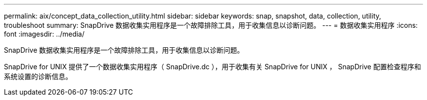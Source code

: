 ---
permalink: aix/concept_data_collection_utility.html 
sidebar: sidebar 
keywords: snap, snapshot, data, collection, utility, troubleshoot 
summary: SnapDrive 数据收集实用程序是一个故障排除工具，用于收集信息以诊断问题。 
---
= 数据收集实用程序
:icons: font
:imagesdir: ../media/


[role="lead"]
SnapDrive 数据收集实用程序是一个故障排除工具，用于收集信息以诊断问题。

SnapDrive for UNIX 提供了一个数据收集实用程序（ SnapDrive.dc ），用于收集有关 SnapDrive for UNIX ， SnapDrive 配置检查程序和系统设置的诊断信息。
